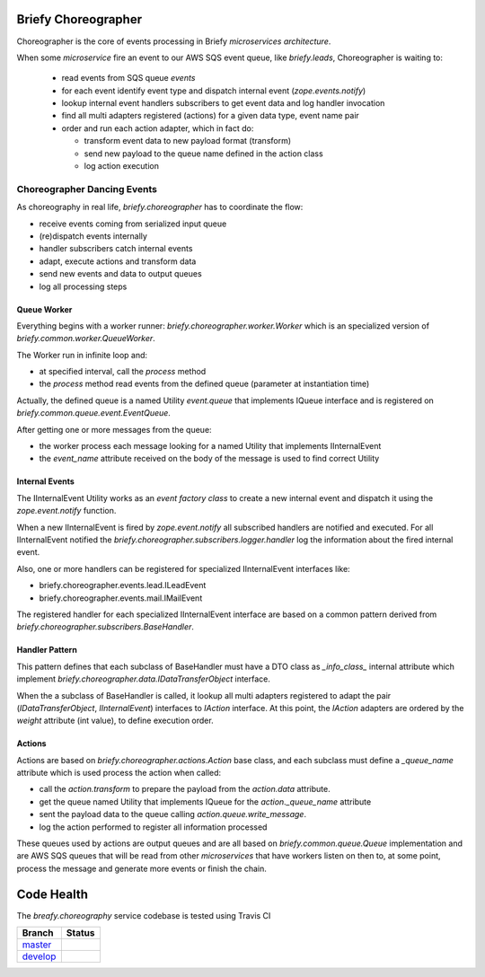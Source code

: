 Briefy Choreographer
====================

Choreographer is the core of events processing in Briefy *microservices architecture*.

When some *microservice* fire an event to our AWS SQS event queue, like *briefy.leads*,
Choreographer is waiting to:

    * read events from SQS queue *events*
    * for each event identify event type and dispatch internal event (*zope.events.notify*)
    * lookup internal event handlers subscribers to get event data and log handler invocation
    * find all multi adapters registered (actions) for a given data type, event name pair
    * order and run each action adapter, which in fact do:

      * transform event data to new payload format (transform)
      * send new payload to the queue name defined in the action class
      * log action execution

Choreographer Dancing Events
----------------------------

As choreography in real life, *briefy.choreographer* has to coordinate the flow:

* receive events coming from serialized input queue
* (re)dispatch events internally
* handler subscribers catch internal events
* adapt, execute actions and transform data
* send new events and data to output queues
* log all processing steps


Queue Worker
^^^^^^^^^^^^

Everything begins with a worker runner: *briefy.choreographer.worker.Worker* which is an
specialized version of *briefy.common.worker.QueueWorker*.

The Worker run in infinite loop and:

* at specified interval, call the *process* method
* the *process* method read events from the defined queue (parameter at instantiation time)

Actually, the defined queue is a named Utility *event.queue* that implements IQueue interface and is
registered on *briefy.common.queue.event.EventQueue*.

After getting one or more messages from the queue:

* the worker process each message looking for a named Utility that implements IInternalEvent
* the *event_name* attribute received on the body of the message is used to find correct Utility


Internal Events
^^^^^^^^^^^^^^^

The IInternalEvent Utility works as an *event factory class* to create a new internal event and
dispatch it using the *zope.event.notify* function.

When a new IInternalEvent is fired by *zope.event.notify* all subscribed handlers are notified and
executed. For all IInternalEvent notified the *briefy.choreographer.subscribers.logger.handler*
log the information about the fired internal event.

Also, one or more handlers can be registered for specialized IInternalEvent interfaces like:

* briefy.choreographer.events.lead.ILeadEvent
* briefy.choreographer.events.mail.IMailEvent

The registered handler for each specialized IInternalEvent interface are based on a common pattern
derived from *briefy.choreographer.subscribers.BaseHandler*.


Handler Pattern
^^^^^^^^^^^^^^^

This pattern defines that each subclass of BaseHandler must have a DTO class as *_info_class_*
internal attribute which implement *briefy.choreographer.data.IDataTransferObject* interface.

When the a subclass of BaseHandler is called, it lookup all multi adapters registered to
adapt the pair (*IDataTransferObject*, *IInternalEvent*) interfaces to *IAction* interface.
At this point, the *IAction* adapters are ordered by the *weight* attribute (int value), to
define execution order.

Actions
^^^^^^^

Actions are based on *briefy.choreographer.actions.Action* base class, and each subclass must
define a *_queue_name* attribute which is used process the action when called:

* call the *action.transform* to prepare the payload from the *action.data* attribute.
* get the queue named Utility that implements IQueue for the *action._queue_name* attribute
* sent the payload data to the queue calling *action.queue.write_message*.
* log the action performed to register all information processed

These queues used by actions are output queues and are all based on *briefy.common.queue.Queue*
implementation and are AWS SQS queues that will be read from other *microservices* that have workers
listen on then to, at some point, process the message and generate more events or finish the chain.

Code Health
===========
The *breafy.choreography* service codebase is tested using Travis CI

============ ========================================================================================================================
Branch       Status
============ ========================================================================================================================
`master`_     .. image:: https://travis-ci.com/BriefyHQ/briefy.choreographer.svg?token=APuRM8itTuPw15pKpJWp&branch=master
                 :target: https://travis-ci.com/BriefyHQ/briefy.choreographer

`develop`_    .. image:: https://travis-ci.com/BriefyHQ/briefy.choreographer.svg?token=APuRM8itTuPw15pKpJWp&branch=develop
                 :target: https://travis-ci.com/BriefyHQ/briefy.choreographer
============ ========================================================================================================================



.. _`master`: https://github.com/BriefyHQ/briefy.choreographer/tree/master
.. _`develop`: https://github.com/BriefyHQ/briefy.choreographer/tree/develop
